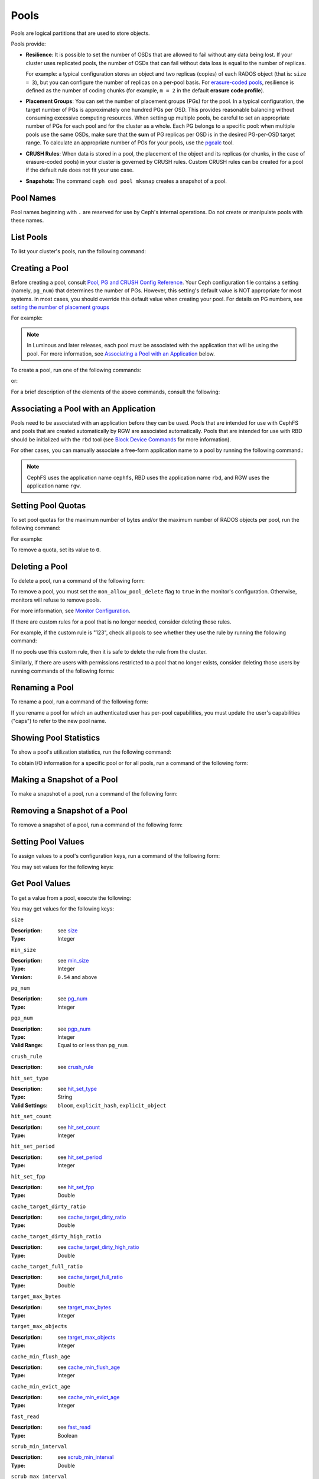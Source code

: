 .. _rados_pools:

=======
 Pools
=======
Pools are logical partitions that are used to store objects.

Pools provide:

- **Resilience**: It is possible to set the number of OSDs that are allowed to
  fail without any data being lost. If your cluster uses replicated pools, the
  number of OSDs that can fail without data loss is equal to the number of
  replicas.
  
  For example: a typical configuration stores an object and two replicas
  (copies) of each RADOS object (that is: ``size = 3``), but you can configure
  the number of replicas on a per-pool basis. For `erasure-coded pools
  <../erasure-code>`_, resilience is defined as the number of coding chunks
  (for example, ``m = 2`` in the default **erasure code profile**).

- **Placement Groups**: You can set the number of placement groups (PGs) for
  the pool. In a typical configuration, the target number of PGs is
  approximately one hundred PGs per OSD. This provides reasonable balancing
  without consuming excessive computing resources.  When setting up multiple
  pools, be careful to set an appropriate number of PGs for each pool and for
  the cluster as a whole. Each PG belongs to a specific pool: when multiple
  pools use the same OSDs, make sure that the **sum** of PG replicas per OSD is
  in the desired PG-per-OSD target range. To calculate an appropriate number of
  PGs for your pools, use the `pgcalc`_ tool.

- **CRUSH Rules**: When data is stored in a pool, the placement of the object
  and its replicas (or chunks, in the case of erasure-coded pools) in your
  cluster is governed by CRUSH rules. Custom CRUSH rules can be created for a
  pool if the default rule does not fit your use case.

- **Snapshots**: The command ``ceph osd pool mksnap`` creates a snapshot of a
  pool.

Pool Names
==========

Pool names beginning with ``.`` are reserved for use by Ceph's internal
operations. Do not create or manipulate pools with these names.


List Pools
==========

To list your cluster's pools, run the following command:

.. prompt:: bash $

   ceph osd lspools

.. _createpool:

Creating a Pool
===============

Before creating a pool, consult `Pool, PG and CRUSH Config Reference`_.  Your
Ceph configuration file contains a setting (namely, ``pg_num``) that determines
the number of PGs.  However, this setting's default value is NOT appropriate
for most systems.  In most cases, you should override this default value when
creating your pool.  For details on PG numbers, see `setting the number of
placement groups`_

For example:

.. prompt:: bash $

    osd_pool_default_pg_num = 128
    osd_pool_default_pgp_num = 128

.. note:: In Luminous and later releases, each pool must be associated with the
   application that will be using the pool. For more information, see
   `Associating a Pool with an Application`_ below.

To create a pool, run one of the following commands:

.. prompt:: bash $

    ceph osd pool create {pool-name} [{pg-num} [{pgp-num}]] [replicated] \
             [crush-rule-name] [expected-num-objects]

or:

.. prompt:: bash $

    ceph osd pool create {pool-name} [{pg-num} [{pgp-num}]]   erasure \
             [erasure-code-profile] [crush-rule-name] [expected_num_objects] [--autoscale-mode=<on,off,warn>]

For a brief description of the elements of the above commands, consult the
following:

.. describe:: {pool-name}

   The name of the pool. It must be unique.

   :Type: String
   :Required: Yes.

.. describe:: {pg-num}

   The total number of PGs in the pool. For details on calculating an
   appropriate number, see :ref:`placement groups`. The default value ``8`` is
   NOT suitable for most systems.

  :Type: Integer
  :Required: Yes.
  :Default: 8

.. describe:: {pgp-num}

   The total number of PGs for placement purposes. This **should be equal to
   the total number of PGs**, except briefly while ``pg_num`` is being
   increased or decreased. 

  :Type: Integer
  :Required: Yes. If no value has been specified in the command, then the default value is used (unless a different value has been set in Ceph configuration).
  :Default: 8

.. describe:: {replicated|erasure}

   The pool type. This can be either **replicated** (to recover from lost OSDs
   by keeping multiple copies of the objects) or **erasure** (to achieve a kind
   of `generalized parity RAID <../erasure-code>`_ capability).  The
   **replicated** pools require more raw storage but can implement all Ceph
   operations. The **erasure** pools require less raw storage but can perform
   only some Ceph tasks and may provide decreased performance.

  :Type: String
  :Required: No.
  :Default: replicated

.. describe:: [crush-rule-name]

   The name of the CRUSH rule to use for this pool. The specified rule must
   exist; otherwise the command will fail.

   :Type: String
   :Required: No.
   :Default: For **replicated** pools, it is the rule specified by the :confval:`osd_pool_default_crush_rule` configuration variable. This rule must exist.  For **erasure** pools, it is the ``erasure-code`` rule if the ``default`` `erasure code profile`_ is used or the ``{pool-name}`` rule  if not. This rule will be created implicitly if it doesn't already exist.

.. describe:: [erasure-code-profile=profile]

   For **erasure** pools only. Instructs Ceph to use the specified `erasure
   code profile`_. This profile must be an existing profile as defined by **osd
   erasure-code-profile set**.

  :Type: String
  :Required: No.

.. _erasure code profile: ../erasure-code-profile

.. describe:: --autoscale-mode=<on,off,warn>

   - ``on``: the Ceph cluster will autotune or recommend changes to the number of PGs in your pool based on actual usage.
   - ``warn``: the Ceph cluster will autotune or recommend changes to the number of PGs in your pool based on actual usage.
   - ``off``: refer to :ref:`placement groups` for more information.

  :Type: String
  :Required: No.
  :Default: The default behavior is determined by the :confval:`osd_pool_default_pg_autoscale_mode` option.

.. describe:: [expected-num-objects]

   The expected number of RADOS objects for this pool. By setting this value and
   assigning a negative value to **filestore merge threshold**, you arrange
   for the PG folder splitting to occur at the time of pool creation and
   avoid the latency impact that accompanies runtime folder splitting.

   :Type: Integer
   :Required: No.
   :Default: 0, no splitting at the time of pool creation.

.. _associate-pool-to-application:

Associating a Pool with an Application
======================================

Pools need to be associated with an application before they can be used. Pools
that are intended for use with CephFS and pools that are created automatically
by RGW are associated automatically. Pools that are intended for use with RBD
should be initialized with the ``rbd`` tool (see `Block Device Commands`_ for
more information).

For other cases, you can manually associate a free-form application name to a
pool by running the following command.:

.. prompt:: bash $

   ceph osd pool application enable {pool-name} {application-name}

.. note:: CephFS uses the application name ``cephfs``, RBD uses the
   application name ``rbd``, and RGW uses the application name ``rgw``.

Setting Pool Quotas
===================

To set pool quotas for the maximum number of bytes and/or the maximum number of
RADOS objects per pool, run the following command:

.. prompt:: bash $

   ceph osd pool set-quota {pool-name} [max_objects {obj-count}] [max_bytes {bytes}]

For example:

.. prompt:: bash $

   ceph osd pool set-quota data max_objects 10000

To remove a quota, set its value to ``0``.


Deleting a Pool
===============

To delete a pool, run a command of the following form:

.. prompt:: bash $

   ceph osd pool delete {pool-name} [{pool-name} --yes-i-really-really-mean-it]

To remove a pool, you must set the ``mon_allow_pool_delete`` flag to ``true``
in the monitor's configuration. Otherwise, monitors will refuse to remove
pools.

For more information, see `Monitor Configuration`_.

.. _Monitor Configuration: ../../configuration/mon-config-ref

If there are custom rules for a pool that is no longer needed, consider
deleting those rules.

.. prompt:: bash $

   ceph osd pool get {pool-name} crush_rule

For example, if the custom rule is "123", check all pools to see whether they
use the rule by running the following command:

.. prompt:: bash $

    ceph osd dump | grep "^pool" | grep "crush_rule 123"

If no pools use this custom rule, then it is safe to delete the rule from the
cluster.

Similarly, if there are users with permissions restricted to a pool that no
longer exists, consider deleting those users by running commands of the
following forms:

.. prompt:: bash $

    ceph auth ls | grep -C 5 {pool-name}
    ceph auth del {user}


Renaming a Pool
===============

To rename a pool, run a command of the following form:

.. prompt:: bash $

   ceph osd pool rename {current-pool-name} {new-pool-name}

If you rename a pool for which an authenticated user has per-pool capabilities,
you must update the user's capabilities ("caps") to refer to the new pool name.


Showing Pool Statistics
=======================

To show a pool's utilization statistics, run the following command:

.. prompt:: bash $

   rados df

To obtain I/O information for a specific pool or for all pools, run a command
of the following form:

.. prompt:: bash $

   ceph osd pool stats [{pool-name}]


Making a Snapshot of a Pool
===========================

To make a snapshot of a pool, run a command of the following form:

.. prompt:: bash $

   ceph osd pool mksnap {pool-name} {snap-name}

Removing a Snapshot of a Pool
=============================

To remove a snapshot of a pool, run a command of the following form:

.. prompt:: bash $

   ceph osd pool rmsnap {pool-name} {snap-name}

.. _setpoolvalues:

Setting Pool Values
===================

To assign values to a pool's configuration keys, run a command of the following
form:

.. prompt:: bash $

   ceph osd pool set {pool-name} {key} {value}

You may set values for the following keys:

.. _compression_algorithm:

.. describe:: compression_algorithm
   
   :Description: Sets the inline compression algorithm used in storing data on the underlying BlueStore back end. This key's setting overrides the global setting :confval:`bluestore_compression_algorithm`.
   :Type: String
   :Valid Settings: ``lz4``, ``snappy``, ``zlib``, ``zstd``

.. describe:: compression_mode
   
   :Description: Sets the policy for the inline compression algorithm used in storing data on the underlying BlueStore back end. This key's setting overrides the global setting :confval:`bluestore_compression_mode`.
   :Type: String
   :Valid Settings: ``none``, ``passive``, ``aggressive``, ``force``

.. describe:: compression_min_blob_size

   
   :Description: Sets the minimum size for the compression of chunks: that is, chunks smaller than this are not compressed.  This key's setting overrides the following global settings:
   
   * :confval:`bluestore_compression_min_blob_size` 
   * :confval:`bluestore_compression_min_blob_size_hdd`
   * :confval:`bluestore_compression_min_blob_size_ssd`

   :Type: Unsigned Integer


.. describe:: compression_max_blob_size
   
   :Description: Sets the maximum size for chunks: that is, chunks larger than this are broken into smaller blobs of this size before compression is performed.
   :Type: Unsigned Integer

.. _size:

.. describe:: size
   
   :Description: Sets the number of replicas for objects in the pool. For further details, see `Setting the Number of RADOS Object Replicas`_. Replicated pools only.
   :Type: Integer

.. _min_size:

.. describe:: min_size
   
   :Description: Sets the minimum number of replicas required for I/O.  For further details, see `Setting the Number of RADOS Object Replicas`_.  For erasure-coded pools, this should be set to a value greater than 'k'. If I/O is allowed at the value 'k', then there is no redundancy and data will be lost in the event of a permanent OSD failure. For more information, see `Erasure Code <../erasure-code>`_
   :Type: Integer
   :Version: ``0.54`` and above

.. _pg_num:

.. describe:: pg_num
   
   :Description: Sets the effective number of PGs to use when calculating data placement.
   :Type: Integer
   :Valid Range: ``0`` to ``mon_max_pool_pg_num``. If set to ``0``, the value of ``osd_pool_default_pg_num`` will be used. 

.. _pgp_num:

.. describe:: pgp_num
   
   :Description: Sets the effective number of PGs to use when calculating data placement.
   :Type: Integer
   :Valid Range: Between ``1`` and the current value of ``pg_num``.

.. _crush_rule:

.. describe:: crush_rule
   
   :Description: Sets the CRUSH rule that Ceph uses to map object placement within the pool.
   :Type: String

.. _allow_ec_overwrites:

.. describe:: allow_ec_overwrites
   
   :Description: Determines whether writes to an erasure-coded pool are allowed to update only part of a RADOS object. This allows CephFS and RBD to use an EC (erasure-coded) pool for user data (but not for metadata). For more details, see `Erasure Coding with Overwrites`_.
   :Type: Boolean

   .. versionadded:: 12.2.0
   
.. describe:: hashpspool

   Set/Unset HASHPSPOOL flag on a given pool.

   :Type: Integer
   :Valid Range: 1 sets flag, 0 unsets flag

.. _nodelete:

.. describe:: nodelete

   Set/Unset NODELETE flag on a given pool.

   :Type: Integer
   :Valid Range: 1 sets flag, 0 unsets flag
   :Version: Version ``FIXME``

.. _nopgchange:

.. describe:: nopgchange

   :Description: Set/Unset NOPGCHANGE flag on a given pool.
   :Type: Integer
   :Valid Range: 1 sets flag, 0 unsets flag
   :Version: Version ``FIXME``

.. _nosizechange:

.. describe:: nosizechange

   Set/Unset NOSIZECHANGE flag on a given pool.

   :Type: Integer
   :Valid Range: 1 sets flag, 0 unsets flag
   :Version: Version ``FIXME``

.. _bulk:

.. describe:: bulk

   Set/Unset bulk flag on a given pool.

   :Type: Boolean
   :Valid Range: true/1 sets flag, false/0 unsets flag

.. _write_fadvise_dontneed:

.. describe:: write_fadvise_dontneed

   Set/Unset WRITE_FADVISE_DONTNEED flag on a given pool.

   :Type: Integer
   :Valid Range: 1 sets flag, 0 unsets flag

.. _noscrub:

.. describe:: noscrub

   Set/Unset NOSCRUB flag on a given pool.

   :Type: Integer
   :Valid Range: 1 sets flag, 0 unsets flag

.. _nodeep-scrub:

.. describe:: nodeep-scrub

   Set/Unset NODEEP_SCRUB flag on a given pool.

   :Type: Integer
   :Valid Range: 1 sets flag, 0 unsets flag

.. _hit_set_type:

.. describe:: hit_set_type

   Enables hit set tracking for cache pools.
   See `Bloom Filter`_ for additional information.

   :Type: String
   :Valid Settings: ``bloom``, ``explicit_hash``, ``explicit_object``
   :Default: ``bloom``. Other values are for testing.

.. _hit_set_count:

.. describe:: hit_set_count

   The number of hit sets to store for cache pools. The higher
   the number, the more RAM consumed by the ``ceph-osd`` daemon.

   :Type: Integer
   :Valid Range: ``1``. Agent doesn't handle > 1 yet.

.. _hit_set_period:

.. describe:: hit_set_period

   The duration of a hit set period in seconds for cache pools.
   The higher the number, the more RAM consumed by the
   ``ceph-osd`` daemon.

   :Type: Integer
   :Example: ``3600`` 1hr

.. _hit_set_fpp:

.. describe:: hit_set_fpp

   The false positive probability for the ``bloom`` hit set type.
   See `Bloom Filter`_ for additional information.

   :Type: Double
   :Valid Range: 0.0 - 1.0
   :Default: ``0.05``

.. _cache_target_dirty_ratio:

.. describe:: cache_target_dirty_ratio

   The percentage of the cache pool containing modified (dirty)
   objects before the cache tiering agent will flush them to the
   backing storage pool.

   :Type: Double
   :Default: ``.4``

.. _cache_target_dirty_high_ratio:

.. describe:: cache_target_dirty_high_ratio

   The percentage of the cache pool containing modified (dirty)
   objects before the cache tiering agent will flush them to the
   backing storage pool with a higher speed.

   :Type: Double
   :Default: ``.6``

.. _cache_target_full_ratio:

.. describe:: cache_target_full_ratio

   The percentage of the cache pool containing unmodified (clean)
   objects before the cache tiering agent will evict them from the
   cache pool.

   :Type: Double
   :Default: ``.8``

.. _target_max_bytes:

.. describe:: target_max_bytes

   Ceph will begin flushing or evicting objects when the
   ``max_bytes`` threshold is triggered.

   :Type: Integer
   :Example: ``1000000000000``  #1-TB

.. _target_max_objects:

.. describe:: target_max_objects

   Ceph will begin flushing or evicting objects when the
   ``max_objects`` threshold is triggered.

   :Type: Integer
   :Example: ``1000000`` #1M objects


.. describe:: hit_set_grade_decay_rate

   Temperature decay rate between two successive hit_sets

   :Type: Integer
   :Valid Range: 0 - 100
   :Default: ``20``

.. describe:: hit_set_search_last_n

   Count at most N appearance in hit_sets for temperature calculation

   :Type: Integer
   :Valid Range: 0 - hit_set_count
   :Default: ``1``

.. _cache_min_flush_age:

.. describe:: cache_min_flush_age

   The time (in seconds) before the cache tiering agent will flush
   an object from the cache pool to the storage pool.

   :Type: Integer
   :Example: ``600`` 10min

.. _cache_min_evict_age:

.. describe:: cache_min_evict_age

   The time (in seconds) before the cache tiering agent will evict
   an object from the cache pool.

   :Type: Integer
   :Example: ``1800`` 30min

.. _fast_read:

.. describe:: fast_read

   On Erasure Coding pool, if this flag is turned on, the read request
   would issue sub reads to all shards, and waits until it receives enough
   shards to decode to serve the client. In the case of jerasure and isa
   erasure plugins, once the first K replies return, client's request is
   served immediately using the data decoded from these replies. This
   helps to tradeoff some resources for better performance. Currently this
   flag is only supported for Erasure Coding pool.

   :Type: Boolean
   :Defaults: ``0``

.. _scrub_min_interval:

.. describe:: scrub_min_interval

   The minimum interval in seconds for pool scrubbing when
   load is low. If it is 0, the value osd_scrub_min_interval
   from config is used.

   :Type: Double
   :Default: ``0``

.. _scrub_max_interval:

.. describe:: scrub_max_interval

   The maximum interval in seconds for pool scrubbing
   irrespective of cluster load. If it is 0, the value
   osd_scrub_max_interval from config is used.

   :Type: Double
   :Default: ``0``

.. _deep_scrub_interval:

.. describe:: deep_scrub_interval

   The interval in seconds for pool “deep” scrubbing. If it
   is 0, the value osd_deep_scrub_interval from config is used.

   :Type: Double
   :Default: ``0``

.. _recovery_priority:

.. describe:: recovery_priority

   When a value is set it will increase or decrease the computed
   reservation priority. This value must be in the range -10 to
   10.  Use a negative priority for less important pools so they
   have lower priority than any new pools.

   :Type: Integer
   :Default: ``0``


.. _recovery_op_priority:

.. describe:: recovery_op_priority

   Specify the recovery operation priority for this pool instead of :confval:`osd_recovery_op_priority`.

   :Type: Integer
   :Default: ``0``


Get Pool Values
===============

To get a value from a pool, execute the following:

.. prompt:: bash $

   ceph osd pool get {pool-name} {key}

You may get values for the following keys:

``size``

:Description: see size_

:Type: Integer

``min_size``

:Description: see min_size_

:Type: Integer
:Version: ``0.54`` and above

``pg_num``

:Description: see pg_num_

:Type: Integer


``pgp_num``

:Description: see pgp_num_

:Type: Integer
:Valid Range: Equal to or less than ``pg_num``.


``crush_rule``

:Description: see crush_rule_


``hit_set_type``

:Description: see hit_set_type_

:Type: String
:Valid Settings: ``bloom``, ``explicit_hash``, ``explicit_object``

``hit_set_count``

:Description: see hit_set_count_

:Type: Integer


``hit_set_period``

:Description: see hit_set_period_

:Type: Integer


``hit_set_fpp``

:Description: see hit_set_fpp_

:Type: Double


``cache_target_dirty_ratio``

:Description: see cache_target_dirty_ratio_

:Type: Double


``cache_target_dirty_high_ratio``

:Description: see cache_target_dirty_high_ratio_

:Type: Double


``cache_target_full_ratio``

:Description: see cache_target_full_ratio_

:Type: Double


``target_max_bytes``

:Description: see target_max_bytes_

:Type: Integer


``target_max_objects``

:Description: see target_max_objects_

:Type: Integer


``cache_min_flush_age``

:Description: see cache_min_flush_age_

:Type: Integer


``cache_min_evict_age``

:Description: see cache_min_evict_age_

:Type: Integer


``fast_read``

:Description: see fast_read_

:Type: Boolean


``scrub_min_interval``

:Description: see scrub_min_interval_

:Type: Double


``scrub_max_interval``

:Description: see scrub_max_interval_

:Type: Double


``deep_scrub_interval``

:Description: see deep_scrub_interval_

:Type: Double


``allow_ec_overwrites``

:Description: see allow_ec_overwrites_

:Type: Boolean


``recovery_priority``

:Description: see recovery_priority_

:Type: Integer


``recovery_op_priority``

:Description: see recovery_op_priority_

:Type: Integer


Setting the Number of RADOS Object Replicas
===========================================

To set the number of object replicas on a replicated pool, execute the following:

.. prompt:: bash $

   ceph osd pool set {poolname} size {num-replicas}

.. important:: The ``{num-replicas}`` includes the object itself.
   If you want the object and two copies of the object for a total of
   three instances of the object, specify ``3``.

For example:

.. prompt:: bash $

   ceph osd pool set data size 3

You may execute this command for each pool. **Note:** An object might accept
I/Os in degraded mode with fewer than ``pool size`` replicas.  To set a minimum
number of required replicas for I/O, you should use the ``min_size`` setting.
For example:

.. prompt:: bash $

   ceph osd pool set data min_size 2

This ensures that no object in the data pool will receive I/O with fewer than
``min_size`` replicas.


Get the Number of Object Replicas
=================================

To get the number of object replicas, execute the following:

.. prompt:: bash $

   ceph osd dump | grep 'replicated size'

Ceph will list the pools, with the ``replicated size`` attribute highlighted.
By default, ceph creates two replicas of an object (a total of three copies, or
a size of 3).


.. _pgcalc: https://old.ceph.com/pgcalc/
.. _Pool, PG and CRUSH Config Reference: ../../configuration/pool-pg-config-ref
.. _Bloom Filter: https://en.wikipedia.org/wiki/Bloom_filter
.. _setting the number of placement groups: ../placement-groups#set-the-number-of-placement-groups
.. _Erasure Coding with Overwrites: ../erasure-code#erasure-coding-with-overwrites
.. _Block Device Commands: ../../../rbd/rados-rbd-cmds/#create-a-block-device-pool
